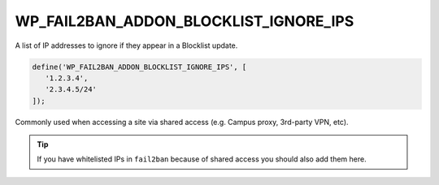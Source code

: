.. _WP_FAIL2BAN_ADDON_BLOCKLIST_IGNORE_IPS:

WP_FAIL2BAN_ADDON_BLOCKLIST_IGNORE_IPS
--------------------------------------

.. versionadded:: 1.0.0

A list of IP addresses to ignore if they appear in a Blocklist update.

.. code-block:: php

   define('WP_FAIL2BAN_ADDON_BLOCKLIST_IGNORE_IPS', [
      '1.2.3.4',
      '2.3.4.5/24'
   ]);

Commonly used when accessing a site via shared access (e.g. Campus proxy, 3rd-party VPN, etc).

.. tip::
   If you have whitelisted IPs in ``fail2ban`` because of shared access you should also add them here.

.. seealso::
   :ref:`WP_FAIL2BAN_PROXIES <wp-fail2ban:WP_FAIL2BAN_PROXIES>` has the same syntax.

